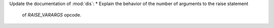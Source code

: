 Update the documentation of :mod:`dis`:
* Explain the behavior of the number of arguments to the raise statement
  of *RAISE_VARARGS* opcode.
